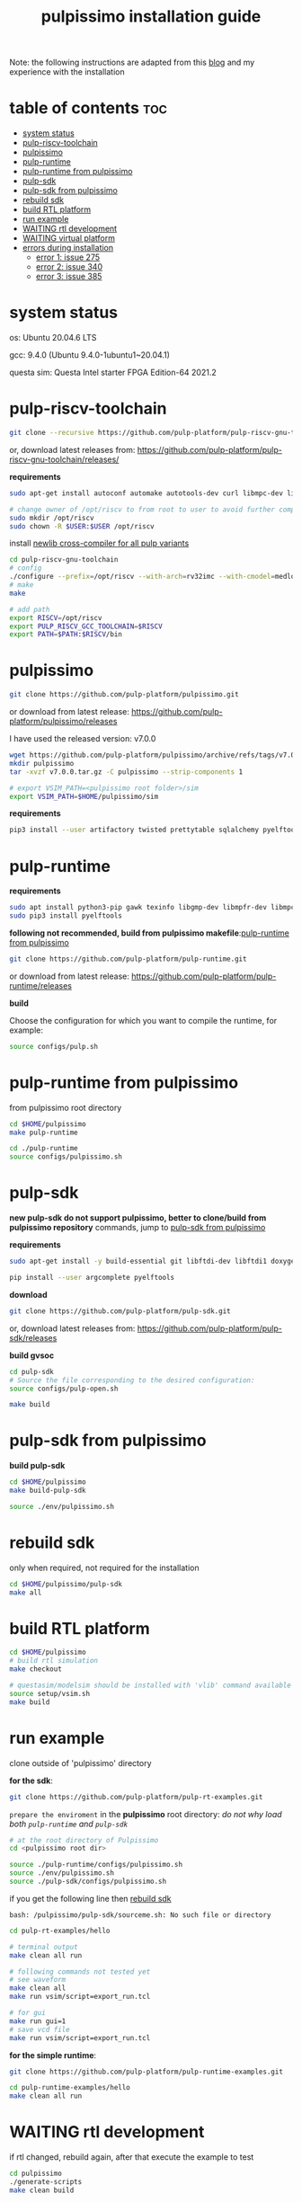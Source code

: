 # -*- org-export-babel-evaluate: nil -*-
#+title: pulpissimo installation guide

Note: the following instructions are adapted from this [[https://singularitykchen.github.io/blog/2020/12/20/Tutorial-Configure-and-Run-Pulpissimo/][blog]] and my experience with the installation

* table of contents :toc:
- [[#system-status][system status]]
- [[#pulp-riscv-toolchain][pulp-riscv-toolchain]]
- [[#pulpissimo][pulpissimo]]
- [[#pulp-runtime][pulp-runtime]]
- [[#pulp-runtime-from-pulpissimo][pulp-runtime from pulpissimo]]
- [[#pulp-sdk][pulp-sdk]]
- [[#pulp-sdk-from-pulpissimo][pulp-sdk from pulpissimo]]
- [[#rebuild-sdk][rebuild sdk]]
- [[#build-rtl-platform][build RTL platform]]
- [[#run-example][run example]]
- [[#waiting-rtl-development][WAITING rtl development]]
- [[#waiting-virtual-platform][WAITING virtual platform]]
- [[#errors-during-installation][errors during installation]]
  - [[#error-1-issue-275][error 1: issue 275]]
  - [[#error-2-issue-340][error 2: issue 340]]
  - [[#error-3-issue-385][error 3: issue 385]]

* system status
os: Ubuntu 20.04.6 LTS

gcc: 9.4.0 (Ubuntu 9.4.0-1ubuntu1~20.04.1)

questa sim: Questa Intel starter FPGA Edition-64 2021.2

* pulp-riscv-toolchain
#+url: https://github.com/pulp-platform/pulp-riscv-gnu-toolchain/

#+begin_src sh
git clone --recursive https://github.com/pulp-platform/pulp-riscv-gnu-toolchain
#+end_src

or, download latest releases from: https://github.com/pulp-platform/pulp-riscv-gnu-toolchain/releases/

*requirements*
#+begin_src sh
sudo apt-get install autoconf automake autotools-dev curl libmpc-dev libmpfr-dev libgmp-dev gawk build-essential bison flex texinfo gperf libtool patchutils bc zlib1g-dev

# change owner of /opt/riscv to from root to user to avoid further complications
sudo mkdir /opt/riscv
sudo chown -R $USER:$USER /opt/riscv
#+end_src

install _newlib cross-compiler for all pulp variants_
#+begin_src sh
cd pulp-riscv-gnu-toolchain
# config
./configure --prefix=/opt/riscv --with-arch=rv32imc --with-cmodel=medlow --enable-multilib
# make
make

# add path
export RISCV=/opt/riscv
export PULP_RISCV_GCC_TOOLCHAIN=$RISCV
export PATH=$PATH:$RISCV/bin
#+end_src

* pulpissimo
:PROPERTIES:
:CUSTOM_ID: 21Jun2023-144552572__pulpissimo
:END:
#+url: https://github.com/pulp-platform/pulpissimo

#+begin_src sh
git clone https://github.com/pulp-platform/pulpissimo.git
#+end_src

or download from latest release: https://github.com/pulp-platform/pulpissimo/releases

I have used the released version: v7.0.0
#+begin_src sh
wget https://github.com/pulp-platform/pulpissimo/archive/refs/tags/v7.0.0.tar.gz
mkdir pulpissimo
tar -xvzf v7.0.0.tar.gz -C pulpissimo --strip-components 1
#+end_src


#+begin_src sh
# export VSIM_PATH=<pulpissimo root folder>/sim
export VSIM_PATH=$HOME/pulpissimo/sim
#+end_src

*requirements*
#+begin_src sh
pip3 install --user artifactory twisted prettytable sqlalchemy pyelftools 'openpyxl==2.6.4' xlsxwriter pyyaml numpy configparser pyvcd sphinx
#+end_src

* pulp-runtime
#+url: https://github.com/pulp-platform/pulp-runtime/tree/master

*requirements*
#+begin_src sh
sudo apt install python3-pip gawk texinfo libgmp-dev libmpfr-dev libmpc-dev
sudo pip3 install pyelftools
#+end_src

*following not recommended, build from pulpissimo makefile*:[[#21Jun2023-191547382__pulp-runtime-from-pulpissimo][pulp-runtime from pulpissimo]]

#+begin_src sh
git clone https://github.com/pulp-platform/pulp-runtime.git
#+end_src

or download from latest release: https://github.com/pulp-platform/pulp-runtime/releases

*build*

Choose the configuration for which you want to compile the runtime, for example:

#+begin_src sh
source configs/pulp.sh
#+end_src

* pulp-runtime from pulpissimo
:PROPERTIES:
:CUSTOM_ID: 21Jun2023-191547382__pulp-runtime-from-pulpissimo
:END:

from pulpissimo root directory

#+begin_src sh
cd $HOME/pulpissimo
make pulp-runtime

cd ./pulp-runtime
source configs/pulpissimo.sh
#+end_src

* pulp-sdk
#+url: https://github.com/pulp-platform/pulp-sdk
*new pulp-sdk do not support pulpissimo, better to clone/build from pulpissimo repository* commands, jump to [[#21Jun2023-210945860__pulp-sdk-from-pulpissimo][pulp-sdk from pulpissimo]]

*requirements*

#+begin_src sh
sudo apt-get install -y build-essential git libftdi-dev libftdi1 doxygen python3-pip libsdl2-dev curl cmake libusb-1.0-0-dev scons gtkwave libsndfile1-dev rsync autoconf automake texinfo libtool pkg-config libsdl2-ttf-dev

pip install --user argcomplete pyelftools
#+end_src

*download*
#+begin_src sh
git clone https://github.com/pulp-platform/pulp-sdk.git
#+end_src

or, download latest releases from: https://github.com/pulp-platform/pulp-sdk/releases

*build gvsoc*
#+begin_src sh
cd pulp-sdk
# Source the file corresponding to the desired configuration:
source configs/pulp-open.sh

make build
#+end_src
* pulp-sdk from pulpissimo
:PROPERTIES:
:CUSTOM_ID: 21Jun2023-210945860__pulp-sdk-from-pulpissimo
:END:
*build pulp-sdk*

#+begin_src sh
cd $HOME/pulpissimo
make build-pulp-sdk

source ./env/pulpissimo.sh
#+end_src

* rebuild sdk
:PROPERTIES:
:CUSTOM_ID: 21Jun2023-213048519__rebuild-sdk
:END:
only when required, not required for the installation

#+begin_src sh
cd $HOME/pulpissimo/pulp-sdk
make all
#+end_src

* build RTL platform
#+begin_src sh
cd $HOME/pulpissimo
# build rtl simulation
make checkout

# questasim/modelsim should be installed with 'vlib' command available
source setup/vsim.sh
make build
#+end_src

* run example
clone outside of 'pulpissimo' directory

*for the sdk*:
#+begin_src sh
git clone https://github.com/pulp-platform/pulp-rt-examples.git
#+end_src

=prepare the enviroment= in the *pulpissimo* root directory:
/do not why load both ~pulp-runtime~ and ~pulp-sdk~/
#+begin_src sh
# at the root directory of Pulpissimo
cd <pulpissimo root dir>

source ./pulp-runtime/configs/pulpissimo.sh
source ./env/pulpissimo.sh
source ./pulp-sdk/configs/pulpissimo.sh
#+end_src

if you get the following line then [[#21Jun2023-213048519__rebuild-sdk][rebuild sdk]]

#+begin_example
bash: /pulpissimo/pulp-sdk/sourceme.sh: No such file or directory
#+end_example

#+begin_src sh
cd pulp-rt-examples/hello

# terminal output
make clean all run

# following commands not tested yet
# see waveform
make clean all
make run vsim/script=export_run.tcl

# for gui
make run gui=1
# save vcd file
make run vsim/script=export_run.tcl
#+end_src

*for the simple runtime*:
#+begin_src sh
git clone https://github.com/pulp-platform/pulp-runtime-examples.git

cd pulp-runtime-examples/hello
make clean all run
#+end_src

* WAITING rtl development
if rtl changed, rebuild again, after that execute the example to test
#+begin_src sh
cd pulpissimo
./generate-scripts
make clean build
#+end_src

* WAITING virtual platform
/not yet tested/
#+begin_src sh
source sourceme.sh
source configs/platform-gvsoc.sh
#+end_src
* errors during installation
** error 1: issue [[https://github.com/pulp-platform/pulpissimo/issues/275#issuecomment-934397013][275]]
=* Error (suppressible): (vopt-14401) Option specified: +acc=mnpr. Following acc options are now deprecated 'f' 'm' 'q' 't' 'x' 'y'.=

*solution*:

edit file: ~pulpissimo/sim/tcl_files/rtl_vopt.tcl~

replace: ~vopt +acc=mnpr~ to ~vopt +acc~ in *line 28 and 30*
** error 2: issue [[https://github.com/pulp-platform/pulpissimo/issues/340#issuecomment-1125981693][340]]
the ~floatparams~ flag is set on *line: 28* of ~pulpissimo/sim/tcl_files/rtl_vopt.tcl~

the answer mentions that removing may cause =crush= the simulators and also break some testbench stuff, so be aware of that.

after fixing error 1 and 2, line: 28 will be:

#+begin_src sh
eval exec >@stdout vopt +acc -o vopt_tb tb_pulp  $VSIM_IP_LIBS $VSIM_RTL_LIBS -work work
#+end_src

** error 3: issue [[https://github.com/pulp-platform/pulpissimo/issues/385][385]]
=GLIBCXX 3.4.XX not found in conda environment=

the error report may not match, I do not have the screenshot at the moment

*solution*:[[https://askubuntu.com/questions/1418016/glibcxx-3-4-30-not-found-in-conda-environment][follow the link]]
- check if the required version is already in your system, (in my case it was)
- after that execute in the terminal:
  ~ln -sf /usr/lib/x86_64-linux-gnu/libstdc++.so.6 /home/<usrname>/anaconda3/lib/libstdc++.so.6~
